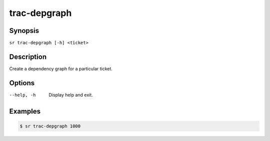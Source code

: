 trac-depgraph
=============

Synopsis
--------

``sr trac-depgraph [-h] <ticket>``

Description
-----------

Create a dependency graph for a particular ticket.

Options
-------

--help, -h
    Display help and exit.

Examples
--------

.. code::

    $ sr trac-depgraph 1000
